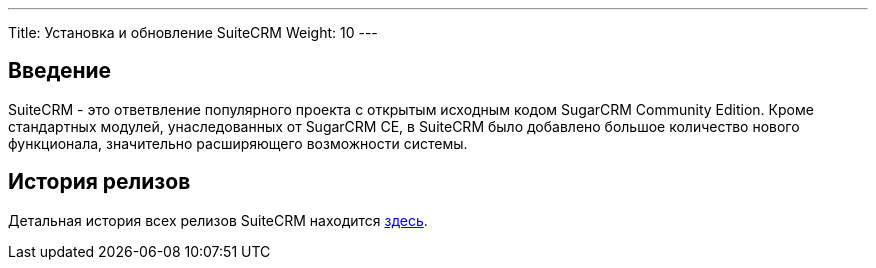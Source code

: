 ---
Title: Установка и обновление SuiteCRM
Weight: 10
--- 

:author: likhobory
:email: likhobory@mail.ru 

== Введение

SuiteCRM - это ответвление популярного проекта с открытым исходным кодом SugarCRM Community Edition.
Кроме стандартных модулей, унаследованных от SugarCRM CE, в SuiteCRM было добавлено большое количество нового функционала, значительно расширяющего возможности системы.

== История релизов

Детальная история всех релизов SuiteCRM находится 
link:./../releases[здесь].
